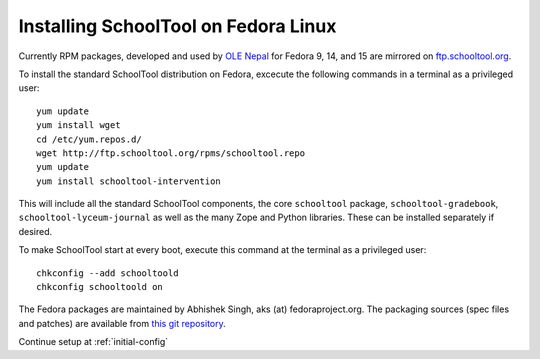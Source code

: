 .. _fedora:

Installing SchoolTool on Fedora Linux
-------------------------------------

Currently RPM packages, developed and used by `OLE Nepal <http://www.olenepal.org>`_
for Fedora 9, 14, and 15 are mirrored on `ftp.schooltool.org <http://ftp.schooltool.org/rpms/>`_.

To install the standard SchoolTool distribution on Fedora, excecute the
following commands in a terminal as a privileged user::

    yum update
    yum install wget
    cd /etc/yum.repos.d/
    wget http://ftp.schooltool.org/rpms/schooltool.repo
    yum update
    yum install schooltool-intervention

This will include all the standard SchoolTool components, the core
``schooltool`` package, ``schooltool-gradebook``, ``schooltool-lyceum-journal``
as well as the many Zope and Python libraries.  These can be installed
separately if desired.

To make SchoolTool start at every boot, execute this command at the terminal as a privileged user::

    chkconfig --add schooltoold
    chkconfig schooltoold on

The Fedora packages are maintained by Abhishek Singh, aks (at)
fedoraproject.org.  The packaging sources (spec files and patches) are available
from `this git repository
<http://gitorious.org/schooltool-rpm/schooltool-rpm/>`_. 

Continue setup at :ref:`initial-config`
